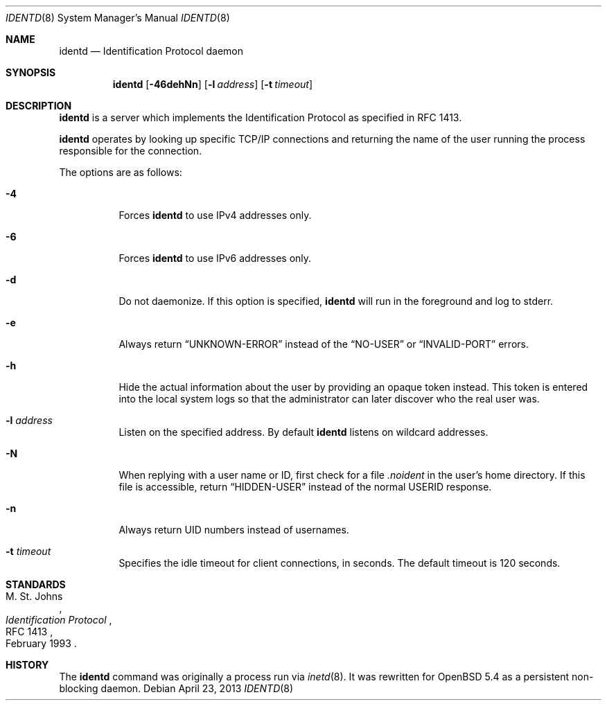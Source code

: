 .\"   $OpenBSD: identd.8,v 1.9 2013/04/23 21:18:56 sthen Exp $
.\"
.\" Copyright (c) 2013 David Gwynne <dlg@openbsd.org>
.\"
.\" Permission to use, copy, modify, and distribute this software for any
.\" purpose with or without fee is hereby granted, provided that the above
.\" copyright notice and this permission notice appear in all copies.
.\"
.\" THE SOFTWARE IS PROVIDED "AS IS" AND THE AUTHOR DISCLAIMS ALL WARRANTIES
.\" WITH REGARD TO THIS SOFTWARE INCLUDING ALL IMPLIED WARRANTIES OF
.\" MERCHANTABILITY AND FITNESS. IN NO EVENT SHALL THE AUTHOR BE LIABLE FOR
.\" ANY SPECIAL, DIRECT, INDIRECT, OR CONSEQUENTIAL DAMAGES OR ANY DAMAGES
.\" WHATSOEVER RESULTING FROM LOSS OF USE, DATA OR PROFITS, WHETHER IN AN
.\" ACTION OF CONTRACT, NEGLIGENCE OR OTHER TORTIOUS ACTION, ARISING OUT OF
.\" OR IN CONNECTION WITH THE USE OR PERFORMANCE OF THIS SOFTWARE.
.\"
.Dd $Mdocdate: April 23 2013 $
.Dt IDENTD 8
.Os
.Sh NAME
.Nm identd
.Nd Identification Protocol daemon
.Sh SYNOPSIS
.Nm
.Op Fl 46dehNn
.Op Fl l Ar address
.Op Fl t Ar timeout
.Sh DESCRIPTION
.Nm
is a server which implements the Identification Protocol as specified in
RFC 1413.
.Pp
.Nm
operates by looking up specific TCP/IP connections and returning
the name of the user running the process responsible for the connection.
.Pp
The options are as follows:
.Bl -tag -width Ds
.It Fl 4
Forces
.Nm
to use IPv4 addresses only.
.It Fl 6
Forces
.Nm
to use IPv6 addresses only.
.It Fl d
Do not daemonize.
If this option is specified,
.Nm
will run in the foreground and log to stderr.
.It Fl e
Always return
.Dq UNKNOWN-ERROR
instead of the
.Dq NO-USER
or
.Dq INVALID-PORT
errors.
.It Fl h
Hide the actual information about the user by providing an opaque
token instead.
This token is entered into the local system logs
so that the administrator can later discover who the real user was.
.It Fl l Ar address
Listen on the specified address.
By default
.Nm
listens on wildcard addresses.
.It Fl N
When replying with a user name or ID, first
check for a file
.Pa .noident
in the user's home directory.
If this file is accessible, return
.Dq HIDDEN-USER
instead of the normal USERID response.
.It Fl n
Always return UID numbers instead of usernames.
.It Fl t Ar timeout
Specifies the idle timeout for client connections,
in seconds.
The default timeout is 120 seconds.
.El
.\" .Sh SEE ALSO
.Sh STANDARDS
.Rs
.%A M. St. Johns
.%D February 1993
.%R RFC 1413
.%T Identification Protocol
.Re
.Sh HISTORY
The
.Nm
command was originally a process run via
.Xr inetd 8 .
It was rewritten for
.Ox 5.4
as a persistent non-blocking daemon.
